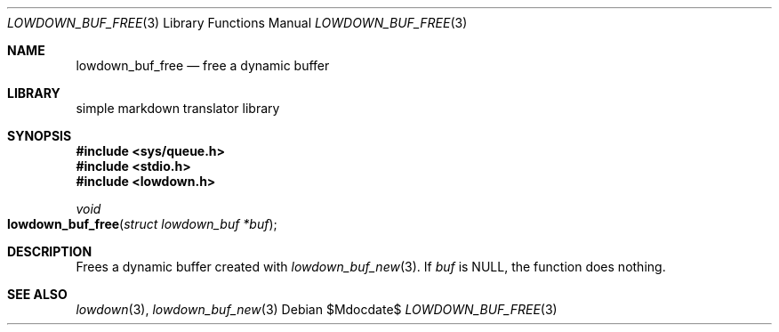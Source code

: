 .\"	$Id$
.\"
.\" Copyright (c) 2020 Kristaps Dzonsons <kristaps@bsd.lv>
.\"
.\" Permission to use, copy, modify, and distribute this software for any
.\" purpose with or without fee is hereby granted, provided that the above
.\" copyright notice and this permission notice appear in all copies.
.\"
.\" THE SOFTWARE IS PROVIDED "AS IS" AND THE AUTHOR DISCLAIMS ALL WARRANTIES
.\" WITH REGARD TO THIS SOFTWARE INCLUDING ALL IMPLIED WARRANTIES OF
.\" MERCHANTABILITY AND FITNESS. IN NO EVENT SHALL THE AUTHOR BE LIABLE FOR
.\" ANY SPECIAL, DIRECT, INDIRECT, OR CONSEQUENTIAL DAMAGES OR ANY DAMAGES
.\" WHATSOEVER RESULTING FROM LOSS OF USE, DATA OR PROFITS, WHETHER IN AN
.\" ACTION OF CONTRACT, NEGLIGENCE OR OTHER TORTIOUS ACTION, ARISING OUT OF
.\" OR IN CONNECTION WITH THE USE OR PERFORMANCE OF THIS SOFTWARE.
.\"
.Dd $Mdocdate$
.Dt LOWDOWN_BUF_FREE 3
.Os
.Sh NAME
.Nm lowdown_buf_free
.Nd free a dynamic buffer
.Sh LIBRARY
.ds doc-str-Lb-liblowdown simple markdown translator library
.Lb liblowdown
.Sh SYNOPSIS
.In sys/queue.h
.In stdio.h
.In lowdown.h
.Ft void
.Fo lowdown_buf_free
.Fa "struct lowdown_buf *buf"
.Fc
.Sh DESCRIPTION
Frees a dynamic buffer created with
.Xr lowdown_buf_new 3 .
If
.Va buf
is
.Dv NULL ,
the function does nothing.
.Sh SEE ALSO
.Xr lowdown 3 ,
.Xr lowdown_buf_new 3
